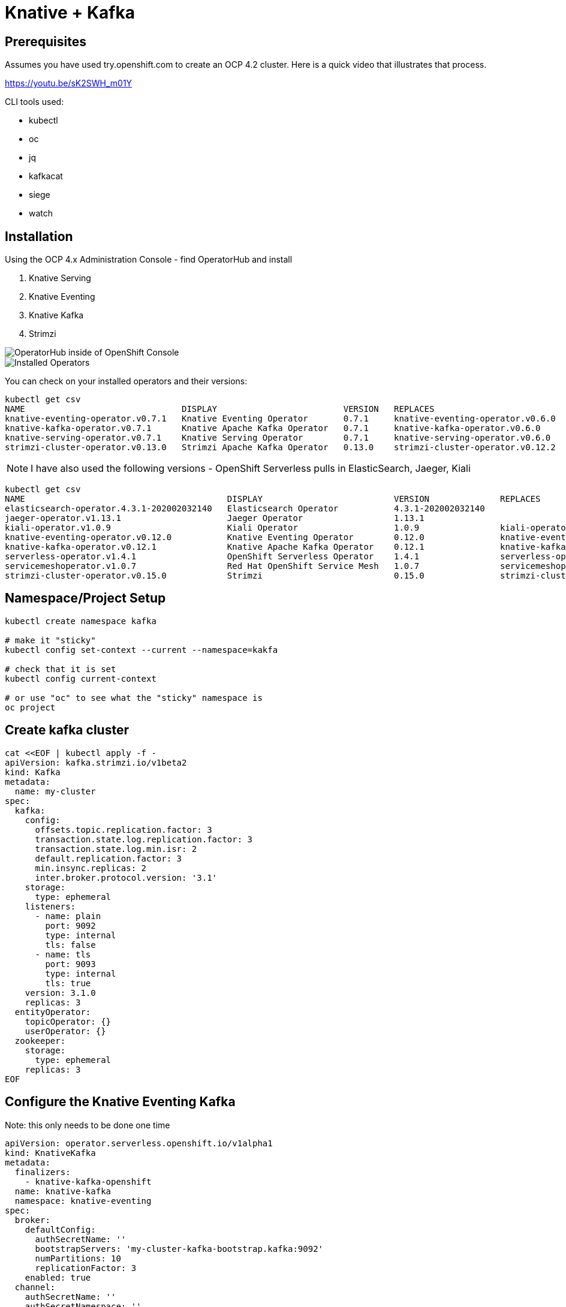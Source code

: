 = Knative + Kafka 

== Prerequisites

Assumes you have used try.openshift.com to create an OCP 4.2 cluster.  Here is a quick video that illustrates that process.

https://youtu.be/sK2SWH_m01Y

CLI tools used:

* kubectl
* oc
* jq
* kafkacat
* siege
* watch 

== Installation

Using the OCP 4.x Administration Console - find OperatorHub and install

. Knative Serving
. Knative Eventing
. Knative Kafka
. Strimzi 


image::images/operatorhub_ui.png[OperatorHub inside of OpenShift Console]


image::images/installed_operators.png[Installed Operators]


You can check on your installed operators and their versions: 

----
kubectl get csv
NAME                               DISPLAY                         VERSION   REPLACES                           PHASE
knative-eventing-operator.v0.7.1   Knative Eventing Operator       0.7.1     knative-eventing-operator.v0.6.0   Succeeded
knative-kafka-operator.v0.7.1      Knative Apache Kafka Operator   0.7.1     knative-kafka-operator.v0.6.0      Succeeded
knative-serving-operator.v0.7.1    Knative Serving Operator        0.7.1     knative-serving-operator.v0.6.0    Succeeded
strimzi-cluster-operator.v0.13.0   Strimzi Apache Kafka Operator   0.13.0    strimzi-cluster-operator.v0.12.2   Succeeded
----

NOTE: I have also used the following versions - OpenShift Serverless pulls in ElasticSearch, Jaeger, Kiali
----
kubectl get csv
NAME                                        DISPLAY                          VERSION              REPLACES                            PHASE
elasticsearch-operator.4.3.1-202002032140   Elasticsearch Operator           4.3.1-202002032140                                       Succeeded
jaeger-operator.v1.13.1                     Jaeger Operator                  1.13.1                                                   Succeeded
kiali-operator.v1.0.9                       Kiali Operator                   1.0.9                kiali-operator.v1.0.8               Succeeded
knative-eventing-operator.v0.12.0           Knative Eventing Operator        0.12.0               knative-eventing-operator.v0.11.0   Succeeded
knative-kafka-operator.v0.12.1              Knative Apache Kafka Operator    0.12.1               knative-kafka-operator.v0.11.2      Succeeded
serverless-operator.v1.4.1                  OpenShift Serverless Operator    1.4.1                serverless-operator.v1.4.0          Succeeded
servicemeshoperator.v1.0.7                  Red Hat OpenShift Service Mesh   1.0.7                servicemeshoperator.v1.0.6          Succeeded
strimzi-cluster-operator.v0.15.0            Strimzi                          0.15.0               strimzi-cluster-operator.v0.14.0    Succeeded
----

== Namespace/Project Setup
[source,bash]
----
kubectl create namespace kafka

# make it "sticky"
kubectl config set-context --current --namespace=kakfa

# check that it is set
kubectl config current-context

# or use "oc" to see what the "sticky" namespace is
oc project
----


== Create kafka cluster
[source,bash]
----
cat <<EOF | kubectl apply -f -
apiVersion: kafka.strimzi.io/v1beta2
kind: Kafka
metadata:
  name: my-cluster
spec:
  kafka:
    config:
      offsets.topic.replication.factor: 3
      transaction.state.log.replication.factor: 3
      transaction.state.log.min.isr: 2
      default.replication.factor: 3
      min.insync.replicas: 2
      inter.broker.protocol.version: '3.1'
    storage:
      type: ephemeral
    listeners:
      - name: plain
        port: 9092
        type: internal
        tls: false
      - name: tls
        port: 9093
        type: internal
        tls: true
    version: 3.1.0
    replicas: 3
  entityOperator:
    topicOperator: {}
    userOperator: {}
  zookeeper:
    storage:
      type: ephemeral
    replicas: 3
EOF
----


== Configure the Knative Eventing Kafka

Note: this only needs to be done one time
[source,bash]
----
apiVersion: operator.serverless.openshift.io/v1alpha1
kind: KnativeKafka
metadata:
  finalizers:
    - knative-kafka-openshift
  name: knative-kafka
  namespace: knative-eventing
spec:
  broker:
    defaultConfig:
      authSecretName: ''
      bootstrapServers: 'my-cluster-kafka-bootstrap.kafka:9092'
      numPartitions: 10
      replicationFactor: 3
    enabled: true
  channel:
    authSecretName: ''
    authSecretNamespace: ''
    bootstrapServers: 'my-cluster-kafka-bootstrap.kafka:9092'
    enabled: false
  high-availability:
    replicas: 1
  sink:
    enabled: false
  source:
    enabled: true
----

Note: the namespace of "kafka" likely

Verify the KnativeEventingKafka took affect

[source,bash]
----
kubectl get crds | grep kafkasource
kafkasources.sources.eventing.knative.dev                   2019-09-21T14:23:14Z
----

and

[source,bash]
----

kubectl get pods -n knative-eventing

NAME                                        READY   STATUS    RESTARTS   AGE
broker-controller-66f988fb6c-6wk4t          1/1     Running   0          20h
eventing-controller-5c955d4694-btwx8        1/1     Running   0          20h
eventing-webhook-7f7bcb8447-27p9s           1/1     Running   0          20h
imc-controller-6ddf4477fd-bjjhh             1/1     Running   0          20h
imc-dispatcher-7676c44559-wzxg4             1/1     Running   0          20h
kafka-ch-controller-5497f498dc-vm8x7        1/1     Running   0          4h19m
kafka-controller-manager-544887898b-j654v   1/1     Running   0          4h20m
kafka-webhook-65d8bb899c-6nsmq              1/1     Running   0          4h19m
----


== Create kafka topic

[source,bash]
----
cat <<EOF | kubectl apply -f -
apiVersion: kafka.strimzi.io/v1alpha1
kind: KafkaTopic
metadata:
  name: my-topic
  labels:
    strimzi.io/cluster: my-cluster
spec:
  partitions: 100
  replicas: 1
EOF
----


Test to see if the topic was created correctly

[source,bash]
----
oc exec -n kafka -it my-cluster-zookeeper-0 -- /bin/bash

bin/kafka-topics.sh --zookeeper localhost:12181 --list

bin/kafka-topics.sh --zookeeper localhost:12181 --describe --topic my-topic
----


OR

[source,bash]
----
kubectl exec -n kafka -it my-cluster-zookeeper-0 -- bin/kafka-topics.sh --zookeeper localhost:12181 --describe --topic my-topic

OpenJDK 64-Bit Server VM warning: If the number of processors is expected to increase from one, then you should configure the number of parallel GC threads appropriately using -XX:ParallelGCThreads=N
Topic:my-topic	PartitionCount:100	ReplicationFactor:1	Configs:message.format.version=2.3-IV1
	Topic: my-topic	Partition: 0	Leader: 2	Replicas: 2	Isr: 2
	Topic: my-topic	Partition: 1	Leader: 0	Replicas: 0	Isr: 0
	Topic: my-topic	Partition: 2	Leader: 1	Replicas: 1	Isr: 1
	Topic: my-topic	Partition: 3	Leader: 2	Replicas: 2	Isr: 2
	Topic: my-topic	Partition: 4	Leader: 0	Replicas: 0	Isr: 0
	Topic: my-topic	Partition: 5	Leader: 1	Replicas: 1	Isr: 1
	Topic: my-topic	Partition: 6	Leader: 2	Replicas: 2	Isr: 2
.
.
.
----

== Deploy a Knative Service

This is your "sink" that receives events

[source,bash]
----
cat <<EOF | kubectl apply -f -
apiVersion: serving.knative.dev/v1
kind: Service
metadata:
  name: myknativesink
spec:
  template:
    metadata:
      annotations:
        autoscaling.knative.dev/target: "1"
        autoscaling.knative.dev/window: 16s
    spec:
      containers:
      - image: docker.io/burrsutter/myknativesink:1.0.1
        resources:
          requests: 
            memory: "50Mi" 
            cpu: "100m" 
          limits:
            memory: "70Mi"
            cpu: "100m"       
        livenessProbe:
          httpGet:
            path: /healthz
        readinessProbe:
          httpGet:
            path: /healthz    
EOF
----


If your pod is stuck in PENDING, check your events

[source,bash]
----
kubectl get events --sort-by=.metadata.creationTimestamp
----

You likely need to add another worker node (OpenShift Console - Compute - MachineSets)

image::images/machinesets.png[Machinesets]

== Create the KafkaSource that connects my-topic to ksvc 
[source,bash]
----
cat <<EOF | kubectl apply -f -
apiVersion: sources.knative.dev/v1beta1
kind: KafkaSource
metadata:
  name: mykafka-source
spec:
  consumerGroup: knative-group
  bootstrapServers: 
   - my-cluster-kafka-bootstrap.kafka:9092
  topics: 
   - my-topic
  sink:
    ref:
      apiVersion: serving.knative.dev/v1
      kind: Service
      name: myknativesink
EOF
----


You can monitor the logs of kafkasource-mykafka-source to see if it has connectivity issues

----
stern kafkasource-mykafka-source
----

== Test

image::images/hello_world_1.png[Waiting]


image::images/hello_world_2.png[Sink pod is up]


image::images/goodbye_world.png[one more message]


== Scaling beyond 1 Pod

Kafka Spammer is a simple little application that drives in N messages as fast as it can.

Deploy

----
kubectl -n kafka run kafka-spammer \
--image=quay.io/rhdevelopers/kafkaspammer:1.0.2
----


Exec into the Spammer
----
KAFKA_SPAMMER_POD=$(kubectl -n kafka get pod -l "run=kafka-spammer" \
-o jsonpath='{.items[0].metadata.name}')
kubectl -n kafka exec -it $KAFKA_SPAMMER_POD -- /bin/sh
----

----
curl localhost:8080/1
----

Watch the Developer Topology view

image::images/developer_topology.png[Developer View]

image::images/developer_topology_during_auto_scale.png[Developer View]

image::images/iterm_during_100.png[Terminal View]

== Clean up

[source,bash]
----
kubectl delete route kafka-producer
kubectl delete service kafka-producer
kubectl delete deployment kafka-producer
kubectl delete kafkasource mykafka-source
kubectl delete ksvc myknativesink
kubectl delete KafkaTopic my-topic
kubectl delete kafka my-cluster
----

